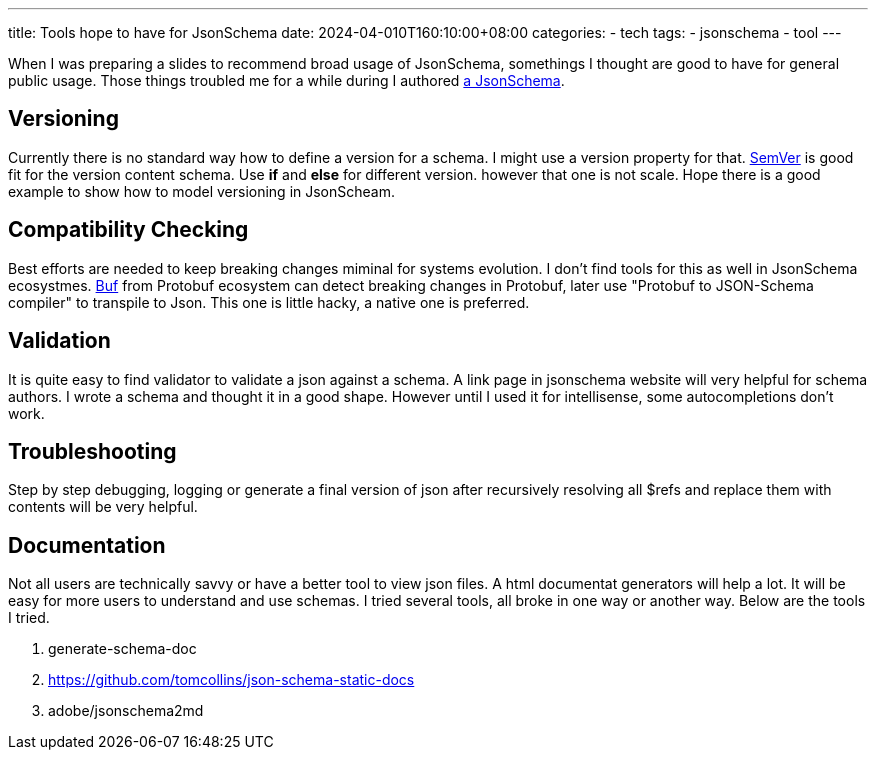 ---
title: Tools hope to have for JsonSchema
date: 2024-04-010T160:10:00+08:00
categories:
- tech
tags:
- jsonschema
- tool
---

When I was preparing a slides to recommend broad usage of JsonSchema, somethings I thought are good to have for general public usage. Those things troubled me for a while during I authored https://jackliusr.github.io/posts/2024/04/2-jsonschema-tricks/[a JsonSchema].

== Versioning

Currently there is no standard way how to define a version for a schema. I might use a version property for that. https://semver.org/[SemVer] is good fit for the version content schema. Use **if** and **else** for different version. however that one is not scale. Hope there is a good example to show how to model versioning in JsonScheam. 

== Compatibility Checking

Best efforts are needed to keep breaking changes miminal for systems evolution. I don't find tools for this as well in JsonSchema ecosystmes. https://buf.build/docs/tutorials/getting-started-with-buf-cli/)[Buf] from Protobuf ecosystem can detect breaking changes in Protobuf, later use "Protobuf to JSON-Schema compiler" to transpile to Json. This one is little hacky, a native one is preferred.

== Validation

It is quite easy to find validator to validate a json against a schema. A link page in jsonschema website will very helpful for schema authors. I wrote a schema and thought it in a good shape. However until I used it for intellisense, some autocompletions don't work. 

== Troubleshooting

Step by step debugging, logging  or generate a final version of json after recursively resolving all $refs and replace them with contents will be very helpful. 

== Documentation

Not all users are technically savvy or have a better tool to view json files. A html documentat generators will help a lot. It will be easy for more users to understand and use schemas. I tried several tools, all broke in one way or another way. Below are the tools I tried.

. generate-schema-doc
. https://github.com/tomcollins/json-schema-static-docs
. adobe/jsonschema2md

